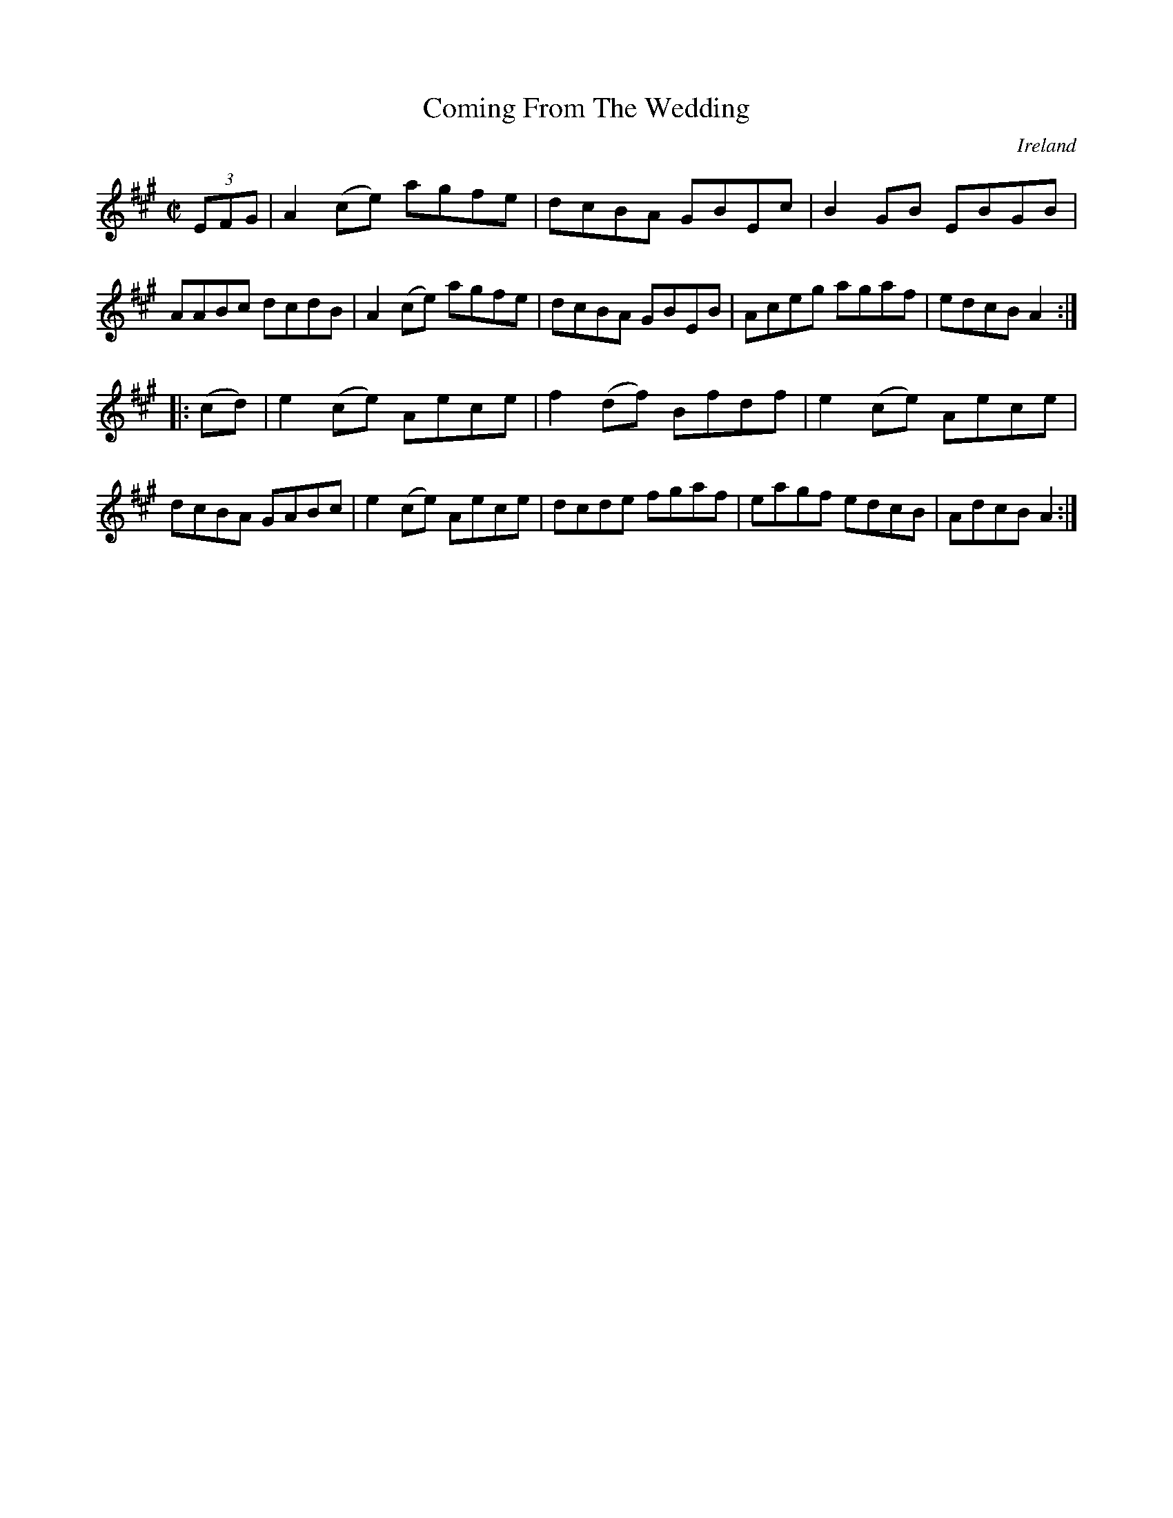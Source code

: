 X:853
T:Coming From The Wedding
N:anon.
O:Ireland
B:Francis O'Neill: "The Dance Music of Ireland" (1907) no. 854
R:Hornpipe
Z:Transcribed by Frank Nordberg - http://www.musicaviva.com
N:Music Aviva - The Internet center for free sheet music downloads
M:C|
L:1/8
K:A
(3EFG|A2 (ce) agfe|dcBA GBEc|B2 GB EBGB|AABc dcdB|\
A2 (ce) agfe|dcBA GBEB|Aceg agaf|edcB A2:|
|:(cd)|e2 (ce) Aece|f2 (df) Bfdf|e2 (ce) Aece|dcBA GABc|\
e2 (ce) Aece|dcde fgaf|eagf edcB|AdcB A2:|

